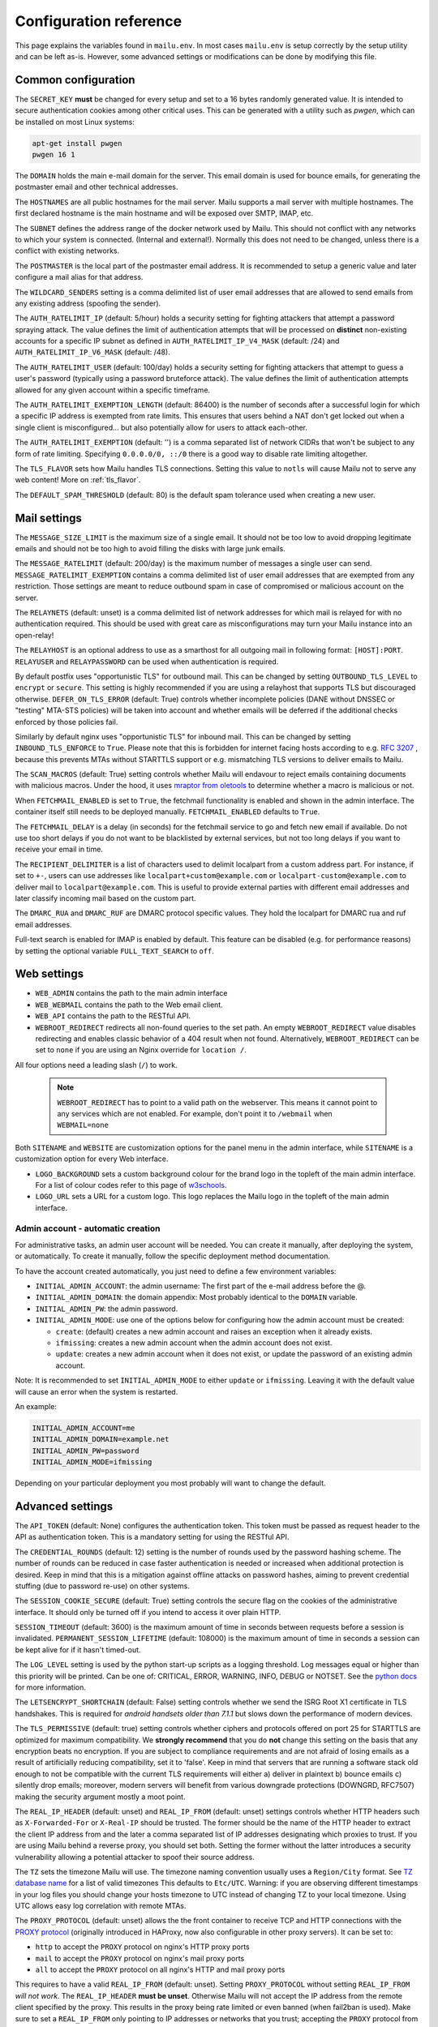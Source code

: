 Configuration reference
=======================

This page explains the variables found in ``mailu.env``.
In most cases ``mailu.env`` is setup correctly by the setup utility and can be left as-is.
However, some advanced settings or modifications can be done by modifying this file.

.. _common_cfg:

Common configuration
--------------------

The ``SECRET_KEY`` **must** be changed for every setup and set to a 16 bytes
randomly generated value. It is intended to secure authentication cookies
among other critical uses. This can be generated with a utility such as *pwgen*,
which can be installed on most Linux systems:

.. code-block:: bash

  apt-get install pwgen
  pwgen 16 1

The ``DOMAIN`` holds the main e-mail domain for the server. This email domain
is used for bounce emails, for generating the postmaster email and other
technical addresses.

The ``HOSTNAMES`` are all public hostnames for the mail server. Mailu supports
a mail server with multiple hostnames. The first declared hostname is the main
hostname and will be exposed over SMTP, IMAP, etc.

The ``SUBNET`` defines the address range of the docker network used by Mailu.
This should not conflict with any networks to which your system is connected.
(Internal and external!). Normally this does not need to be changed,
unless there is a conflict with existing networks.

The ``POSTMASTER`` is the local part of the postmaster email address. It is
recommended to setup a generic value and later configure a mail alias for that
address.

The ``WILDCARD_SENDERS`` setting is a comma delimited list of user email addresses
that are allowed to send emails from any existing address (spoofing the sender).

The ``AUTH_RATELIMIT_IP`` (default: 5/hour) holds a security setting for fighting
attackers that attempt a password spraying attack. The value defines the limit of
authentication attempts that will be processed on **distinct** non-existing
accounts for a specific IP subnet as defined in
``AUTH_RATELIMIT_IP_V4_MASK`` (default: /24) and
``AUTH_RATELIMIT_IP_V6_MASK`` (default: /48).

The ``AUTH_RATELIMIT_USER`` (default: 100/day) holds a security setting for fighting
attackers that attempt to guess a user's password (typically using a password
bruteforce attack). The value defines the limit of authentication attempts allowed
for any given account within a specific timeframe.

The ``AUTH_RATELIMIT_EXEMPTION_LENGTH`` (default: 86400) is the number of seconds
after a successful login for which a specific IP address is exempted from rate limits.
This ensures that users behind a NAT don't get locked out when a single client is
misconfigured... but also potentially allow for users to attack each-other.

The ``AUTH_RATELIMIT_EXEMPTION`` (default: '') is a comma separated list of network
CIDRs that won't be subject to any form of rate limiting. Specifying ``0.0.0.0/0, ::/0``
there is a good way to disable rate limiting altogether.

The ``TLS_FLAVOR`` sets how Mailu handles TLS connections. Setting this value to
``notls`` will cause Mailu not to serve any web content! More on :ref:`tls_flavor`.

The ``DEFAULT_SPAM_THRESHOLD`` (default: 80) is the default spam tolerance used when creating a new user.

Mail settings
-------------

The ``MESSAGE_SIZE_LIMIT`` is the maximum size of a single email. It should not
be too low to avoid dropping legitimate emails and should not be too high to
avoid filling the disks with large junk emails.

The ``MESSAGE_RATELIMIT`` (default: 200/day) is the maximum number of messages
a single user can send. ``MESSAGE_RATELIMIT_EXEMPTION`` contains a comma delimited
list of user email addresses that are exempted from any restriction.  Those
settings are meant to reduce outbound spam in case of compromised or malicious
account on the server.

The ``RELAYNETS`` (default: unset) is a comma delimited list of network addresses
for which mail is relayed for with no authentication required. This should be
used with great care as misconfigurations may turn your Mailu instance into an
open-relay!

The ``RELAYHOST`` is an optional address to use as a smarthost for all outgoing
mail in following format: ``[HOST]:PORT``. ``RELAYUSER`` and ``RELAYPASSWORD``
can be used when authentication is required.

By default postfix uses "opportunistic TLS" for outbound mail. This can be changed
by setting ``OUTBOUND_TLS_LEVEL`` to ``encrypt`` or ``secure``. This setting is
highly recommended if you are using a relayhost that supports TLS but discouraged
otherwise. ``DEFER_ON_TLS_ERROR`` (default: True) controls whether incomplete
policies (DANE without DNSSEC or "testing" MTA-STS policies) will be taken into
account and whether emails will be deferred if the additional checks enforced by
those policies fail.

Similarly by default nginx uses "opportunistic TLS" for inbound mail. This can be changed
by setting ``INBOUND_TLS_ENFORCE`` to ``True``. Please note that this is forbidden for
internet facing hosts according to e.g. `RFC 3207`_ , because this prevents MTAs without STARTTLS
support or e.g. mismatching TLS versions to deliver emails to Mailu.

The ``SCAN_MACROS`` (default: True) setting controls whether Mailu will endavour
to reject emails containing documents with malicious macros. Under the hood, it uses
`mraptor from oletools`_ to determine whether a macro is malicious or not.

.. _`mraptor from oletools`: https://github.com/decalage2/oletools/wiki/mraptor

.. _`RFC 3207`: https://tools.ietf.org/html/rfc3207

.. _fetchmail:

When ``FETCHMAIL_ENABLED`` is set to ``True``, the fetchmail functionality is enabled and
shown in the admin interface. The container itself still needs to be deployed manually.
``FETCHMAIL_ENABLED`` defaults to ``True``.

The ``FETCHMAIL_DELAY`` is a delay (in seconds) for the fetchmail service to
go and fetch new email if available. Do not use too short delays if you do not
want to be blacklisted by external services, but not too long delays if you
want to receive your email in time.

The ``RECIPIENT_DELIMITER`` is a list of characters used to delimit localpart
from a custom address part. For instance, if set to ``+-``, users can use
addresses like ``localpart+custom@example.com`` or ``localpart-custom@example.com``
to deliver mail to ``localpart@example.com``.
This is useful to provide external parties with different email addresses and
later classify incoming mail based on the custom part.

The ``DMARC_RUA`` and ``DMARC_RUF`` are DMARC protocol specific values. They hold
the localpart for DMARC rua and ruf email addresses.

Full-text search is enabled for IMAP is enabled by default. This feature can be disabled
(e.g. for performance reasons) by setting the optional variable ``FULL_TEXT_SEARCH`` to ``off``.

.. _web_settings:

Web settings
------------

- ``WEB_ADMIN`` contains the path to the main admin interface

- ``WEB_WEBMAIL`` contains the path to the Web email client.

- ``WEB_API`` contains the path to the RESTful API.

- ``WEBROOT_REDIRECT`` redirects all non-found queries to the set path.
  An empty ``WEBROOT_REDIRECT`` value disables redirecting and enables
  classic behavior of a 404 result when not found.
  Alternatively, ``WEBROOT_REDIRECT`` can be set to ``none`` if you
  are using an Nginx override for ``location /``.

All four options need a leading slash (``/``) to work.

  .. note:: ``WEBROOT_REDIRECT`` has to point to a valid path on the webserver.
    This means it cannot point to any services which are not enabled.
    For example, don't point it to ``/webmail`` when ``WEBMAIL=none``

Both ``SITENAME`` and ``WEBSITE`` are customization options for the panel menu
in the admin interface, while ``SITENAME`` is a customization option for
every Web interface.

- ``LOGO_BACKGROUND`` sets a custom background colour for the brand logo
  in the topleft of the main admin interface.
  For a list of colour codes refer to this page of `w3schools`_.

- ``LOGO_URL`` sets a URL for a custom logo. This logo replaces the Mailu
  logo in the topleft of the main admin interface.

.. _`w3schools`: https://www.w3schools.com/cssref/css_colors.asp

.. _admin_account:

Admin account - automatic creation
~~~~~~~~~~~~~~~~~~~~~~~~~~~~~~~~~~
For administrative tasks, an admin user account will be needed. You can create it manually,
after deploying the system, or automatically.
To create it manually, follow the specific deployment method documentation.

To have the account created automatically, you just need to define a few environment variables:

- ``INITIAL_ADMIN_ACCOUNT``: the admin username: The first part of the e-mail address before the @.
- ``INITIAL_ADMIN_DOMAIN``: the domain appendix: Most probably identical to the ``DOMAIN`` variable.
- ``INITIAL_ADMIN_PW``: the admin password.
- ``INITIAL_ADMIN_MODE``: use one of the options below for configuring how the admin account must be created:

  - ``create``: (default) creates a new admin account and raises an exception when it already exists.
  - ``ifmissing``: creates a new admin account when the admin account does not exist.
  - ``update``: creates a new admin account when it does not exist, or update the password of an existing admin account.

Note: It is recommended to set ``INITIAL_ADMIN_MODE`` to either ``update`` or ``ifmissing``. Leaving it with the
default value will cause an error when the system is restarted.

An example:

.. code-block:: bash

  INITIAL_ADMIN_ACCOUNT=me
  INITIAL_ADMIN_DOMAIN=example.net
  INITIAL_ADMIN_PW=password
  INITIAL_ADMIN_MODE=ifmissing

Depending on your particular deployment you most probably will want to change the default.

.. _advanced_settings:

Advanced settings
-----------------

The ``API_TOKEN`` (default: None) configures the authentication token.
This token must be passed as request header to the API as authentication token.
This is a mandatory setting for using the RESTful API.

The ``CREDENTIAL_ROUNDS`` (default: 12) setting is the number of rounds used by the
password hashing scheme. The number of rounds can be reduced in case faster
authentication is needed or increased when additional protection is desired.
Keep in mind that this is a mitigation against offline attacks on password hashes,
aiming to prevent credential stuffing (due to password re-use) on other systems.

The ``SESSION_COOKIE_SECURE`` (default: True) setting controls the secure flag on
the cookies of the administrative interface. It should only be turned off if you
intend to access it over plain HTTP.

``SESSION_TIMEOUT`` (default: 3600) is the maximum amount of time in seconds between
requests before a session is invalidated. ``PERMANENT_SESSION_LIFETIME`` (default: 108000)
is the maximum amount of time in seconds a session can be kept alive for if it hasn't timed-out.

The ``LOG_LEVEL`` setting is used by the python start-up scripts as a logging threshold.
Log messages equal or higher than this priority will be printed.
Can be one of: CRITICAL, ERROR, WARNING, INFO, DEBUG or NOTSET.
See the `python docs`_ for more information.

.. _`python docs`: https://docs.python.org/3.6/library/logging.html#logging-levels

The ``LETSENCRYPT_SHORTCHAIN`` (default: False) setting controls whether we send the
ISRG Root X1 certificate in TLS handshakes. This is required for `android handsets older than 7.1.1`
but slows down the performance of modern devices.

.. _`android handsets older than 7.1.1`: https://community.letsencrypt.org/t/production-chain-changes/150739

The ``TLS_PERMISSIVE`` (default: true) setting controls whether ciphers and protocols offered on port 25 for STARTTLS are optimized for maximum compatibility. We **strongly recommend** that you do **not** change this setting on the basis that any encryption beats no encryption. If you are subject to compliance requirements and are not afraid of losing emails as a result of artificially reducing compatibility, set it to 'false'. Keep in mind that servers that are running a software stack old enough to not be compatible with the current TLS requirements will either a) deliver in plaintext b) bounce emails c) silently drop emails; moreover, modern servers will benefit from various downgrade protections (DOWNGRD, RFC7507) making the security argument mostly a moot point.

.. _reverse_proxy_headers:

The ``REAL_IP_HEADER`` (default: unset) and ``REAL_IP_FROM`` (default: unset) settings
controls whether HTTP headers such as ``X-Forwarded-For`` or ``X-Real-IP`` should be trusted.
The former should be the name of the HTTP header to extract the client IP address from and the
later a comma separated list of IP addresses designating which proxies to trust.
If you are using Mailu behind a reverse proxy, you should set both. Setting the former without
the latter introduces a security vulnerability allowing a potential attacker to spoof their source address.

The ``TZ`` sets the timezone Mailu will use. The timezone naming convention usually uses a ``Region/City`` format. See `TZ database name`_  for a list of valid timezones This defaults to ``Etc/UTC``. Warning: if you are observing different timestamps in your log files you should change your hosts timezone to UTC instead of changing TZ to your local timezone. Using UTC allows easy log correlation with remote MTAs.

.. _`TZ database name`: https://en.wikipedia.org/wiki/List_of_tz_database_time_zones

The ``PROXY_PROTOCOL`` (default: unset) allows the the front container to receive TCP and HTTP connections with
the `PROXY protocol`_ (originally introduced in HAProxy, now also configurable in other proxy servers).
It can be set to:

* ``http`` to accept the ``PROXY`` protocol on nginx's HTTP proxy ports
* ``mail`` to accept the ``PROXY`` protocol on nginx's mail proxy ports
* ``all`` to accept the ``PROXY`` protocol on all nginx's HTTP and mail proxy ports

.. _`PROXY protocol`: https://github.com/haproxy/haproxy/blob/master/doc/proxy-protocol.txt

This requires to have a valid ``REAL_IP_FROM`` (default: unset). Setting ``PROXY_PROTOCOL`` without setting
``REAL_IP_FROM`` *will not work*. The ``REAL_IP_HEADER`` **must be unset**. Otherwise Mailu will not accept
the IP address from the remote client specified by the proxy. This results in the proxy being rate limited
or even banned (when fail2ban is used).
Make sure to set a ``REAL_IP_FROM`` only pointing to IP addresses or networks
that you trust; accepting the ``PROXY`` protocol from untrusted sources is a serious security vulnerability,
allowing a potential attacker to spoof their source address.

Antivirus settings
------------------

The ``ANTIVIRUS_ACTION`` switches behaviour if a virus is detected. It defaults to 'discard',
so any detected virus is silently discarded. If set to 'reject', rspamd is configured to reject
virus mails during SMTP dialogue, so the sender will receive a reject message.

Infrastructure settings
-----------------------

Various environment variables ``*_ADDRESS`` can be used to run Mailu containers
separately from a supported orchestrator. It is used by the various components
to find the location of the other containers it depends on. Those variables are:

- ``ADMIN_ADDRESS``
- ``ANTISPAM_ADDRESS``
- ``ANTIVIRUS_ADDRESS``
- ``FRONT_ADDRESS``
- ``IMAP_ADDRESS``
- ``REDIS_ADDRESS``
- ``SMTP_ADDRESS``
- ``WEBDAV_ADDRESS``
- ``WEBMAIL_ADDRESS``

These are used for DNS based service discovery with possibly changing services IP addresses.
``*_ADDRESS`` values must be fully qualified domain names without port numbers.

.. _db_settings:

Database settings
-----------------

Both the admin and roundcube services store their configurations in a SQLite database.
Alternatives hosted options like PostgreSQL and MariaDB/MySQL can be configured using `DB URL`_
but the development team recommends against it. Indeed, there is currently very little data
to be stored and SQLite is deemed both sufficient, simpler and more reliable overall.

- ``SQLALCHEMY_DATABASE_URI`` (default: sqlite:////data/main.db): the SQLAlchemy database URL for accessing the database
- ``SQLALCHEMY_DATABASE_URI_ROUNDCUBE`` (default: sqlite:////data/roundcube.db): the Roundcube database URL for accessing the Roundcube database

For PostgreSQL use driver postgresql (``SQLALCHEMY_DATABASE_URI=postgresql://mailu:mailu_secret_password@database/mailu``).

For MariaDB/MySQL use driver mysql+mysqlconnector (``SQLALCHEMY_DATABASE_URI= mysql+mysqlconnector://mailu:mailu_secret_password@database/mailu```).

For Roundcube, refer to the `roundcube documentation`_ for the URL specification.

.. _`DB URL`: https://docs.sqlalchemy.org/en/latest/core/engines.html#database-urls
.. _`roundcube documentation`: https://github.com/roundcube/roundcubemail/blob/master/config/defaults.inc.php#L28

Webmail settings
----------------

When using roundcube it is possible to select the plugins to be enabled by setting ``ROUNDCUBE_PLUGINS`` to
a comma separated list of plugin-names. Included plugins are:

- acl (needs configuration)
- additional_message_headers (needs configuration)
- archive
- attachment_reminder
- carddav
- database_attachmentsi
- debug_logger
- emoticons
- enigma
- help
- hide_blockquote
- identicon
- identity_select
- jqueryui
- mailu
- managesieve
- markasjunk
- new_user_dialog
- newmail_notifier
- reconnect
- show_additional_headers (needs configuration)
- subscriptions_option
- vcard_attachments
- zipdownload

If ``ROUNDCUBE_PLUGINS`` is not set the following plugins are enabled by default:

- archive
- carddav
- enigma
- mailu
- managesieve
- markasjunk
- zipdownload

To disable all plugins just set ``ROUNDCUBE_PLUGINS`` to ``mailu``.

To configure a plugin add php files named ``*.inc.php`` to roundcube's :ref:`override section <override-label>`.

Mail log settings
-----------------

By default, all services log directly to stdout/stderr. Logs can be collected by any docker log processing solution.

Postfix writes the logs to a syslog server which logs to stdout. This is used to filter
out messages from the healthcheck. In some situations, a separate mail log is required
(e.g. for legal reasons). The syslog server can be configured to write log files to a volume.
It can be configured with the following option:

- ``POSTFIX_LOG_FILE``: The file to log the mail log to. When enabled, the syslog server will also log to stdout.

When ``POSTFIX_LOG_FILE`` is enabled, the logrotate program will automatically rotate the
logs every week and keep 52 logs. To override the logrotate configuration, create the file logrotate.conf
with the desired configuration in the :ref:`Postfix overrides folder<override-label>`.


Header authentication using an external proxy
---------------------------------------------

The ``PROXY_AUTH_WHITELIST`` (default: unset/disabled) option allows you to configure a comma separated list of CIDRs of proxies to trust for authentication. This list is separate from ``REAL_IP_FROM`` and any entry in ``PROXY_AUTH_WHITELIST`` should also appear in ``REAL_IP_FROM``.

Use ``PROXY_AUTH_HEADER`` (default: 'X-Auth-Email') to customize which HTTP header the email address of the user to authenticate as should be and ``PROXY_AUTH_CREATE`` (default: False) to control whether non-existing accounts should be auto-created. Please note that Mailu doesn't currently support creating new users for non-existing domains; you do need to create all the domains that may be used manually.

Once configured, any request to /sso/login with the correct headers will be authenticated unless the "noproxyauth" parameter is passed, in which case the "standard" login form will be displayed. Please check issues `1972`_ and `2692`_ for more details.

Requests to:

- "/sso/login" results the user being redirected to the web administration interface after authentication.
- "/admin" (``WEB_ADMIN=/admin``) results the user being redirected to the web administration interface  after authentication.
- "/webmail" (``WEB_WEBMAIL=/webmail``) results the user being redirected to the web administration interface  after authentication.

Use ``PROXY_AUTH_LOGOUT_URL`` (default: unset) to redirect users to a specific URL after they have been logged out.

.. _`1972`: https://github.com/Mailu/Mailu/issues/1972
.. _`2692`: https://github.com/Mailu/Mailu/issues/2692
